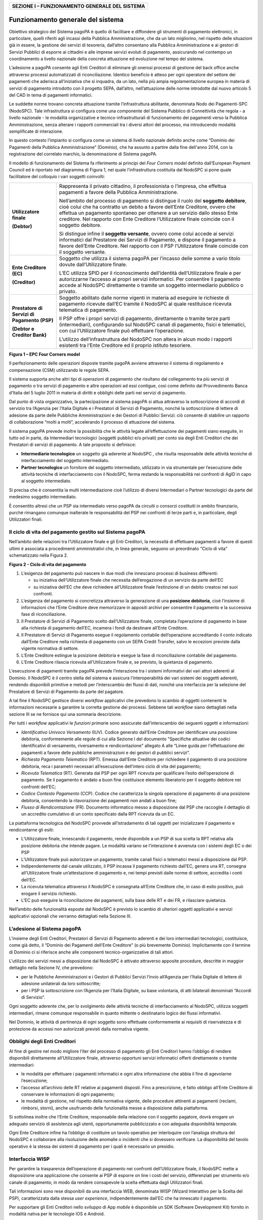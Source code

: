 +----------------------------------------------------+
| **SEZIONE I – FUNZIONAMENTO GENERALE DEL SISTEMA** |
+----------------------------------------------------+

Funzionamento generale del sistema
==================================

Obiettivo strategico del Sistema pagoPA è quello di facilitare e diffondere gli strumenti di pagamento elettronici, in particolare, quelli riferiti
agli incassi della Pubblica Amministrazione, che da un lato migliorino, nel rispetto delle situazioni già in essere, la gestione dei servizi di
tesoreria, dall’altro consentano alla Pubblica Amministrazione e ai gestori di Servizi Pubblici di esporre ai cittadini e alle imprese servizi evoluti
di pagamento, assicurando nel contempo un coordinamento a livello nazionale della concreta attuazione ed evoluzione nel tempo del sistema.

L’adesione a pagoPA consente agli Enti Creditori di eliminare gli onerosi processi di gestione del back office anche attraverso processi automatizzati
di riconciliazione. Identico beneficio è atteso per ogni operatore del settore dei pagamenti che aderisca all’iniziativa che si inquadra, da un lato,
nella più ampia regolamentazione europea in materia di servizi di pagamento introdotto con il progetto SEPA, dall’altro, nell’attuazione delle norme
introdotte dal nuovo articolo 5 del CAD in tema di pagamenti informatici.

Le suddette norme trovano concreta attuazione tramite l’infrastruttura abilitante, denominata Nodo dei Pagamenti-SPC (NodoSPC). Tale infrastruttura si
configura come una componente del Sistema Pubblico di Connettività che regola - a livello nazionale - le modalità organizzative e
tecnico-infrastrutturali di funzionamento dei pagamenti verso la Pubblica Amministrazione, senza alterare i rapporti commerciali tra i diversi attori
del processo, ma introducendo modalità semplificate di interazione.

In questo contesto l’impianto si configura come un sistema di livello nazionale definito anche come “Dominio dei Pagamenti della Pubblica
Amministrazione” (Dominio), che ha assunto a partire dalla fine dell'anno 2014, con la registrazione del correlato marchio, la denominazione di
Sistema pagoPA.

Il modello di funzionamento del Sistema fa riferimento ai principi del *Four Corners* *model* definito dall’European Payment Council ed è riportato
nel diagramma di Figura 1, nel quale l’infrastruttura costituita dal NodoSPC si pone quale facilitatore del colloquio i vari soggetti coinvolti:

+--------------------------------------------------------------------------+--------------------------------------------------------------------------+
| **Utilizzatore finale**                                                  | Rappresenta il privato cittadino, il professionista o l’impresa, che     |
|                                                                          | effettua pagamenti a favore della Pubblica Amministrazione.              |
| **(Debtor)**                                                             |                                                                          |
|                                                                          | Nell’ambito del processo di pagamento si distingue il ruolo del          |
|                                                                          | **soggetto debitore**, cioè colui che ha contratto un debito a favore    |
|                                                                          | dell’Ente Creditore, ovvero che effettua un pagamento spontaneo per      |
|                                                                          | ottenere a un servizio dallo stesso Ente creditore. Nel rapporto con     |
|                                                                          | Ente Creditore l’Utilizzatore finale coincide con il soggetto debitore.  |
|                                                                          |                                                                          |
|                                                                          | Si distingue infine il **soggetto versante**, ovvero come colui accede   |
|                                                                          | ai servizi informatici dal Prestatore dei Servizi di Pagamento, e        |
|                                                                          | dispone il pagamento a favore dell’Ente Creditore. Nel rapporto con il   |
|                                                                          | PSP l’Utilizzatore finale coincide con il soggetto versante.             |
+--------------------------------------------------------------------------+--------------------------------------------------------------------------+
| **Ente Creditore (EC)**                                                  | Soggetto che utilizza il sistema pagoPA per l’incasso delle somme a      |
|                                                                          | vario titolo dovute dall’Utilizzatore finale.                            |
| **(Creditor)**                                                           |                                                                          |
|                                                                          | L’EC utilizza SPID per il riconoscimento dell’identità dell’Utilizzatore |
|                                                                          | finale e per autorizzarne l’accesso ai propri servizi informatici. Per   |
|                                                                          | consentire il pagamento accede al NodoSPC direttamente o tramite un      |
|                                                                          | soggetto intermediario pubblico o privato.                               |
+--------------------------------------------------------------------------+--------------------------------------------------------------------------+
| **Prestatore di Servizi di Pagamento (PSP)**                             | Soggetto abilitato dalle norme vigenti in materia ad eseguire le         |
|                                                                          | richieste di pagamento ricevute dall’EC tramite il NodoSPC al quale      |
| **(Debtor e Creditor Bank)**                                             | restituisce ricevuta telematica di pagamento.                            |
|                                                                          |                                                                          |
|                                                                          | Il PSP offre i propri servizi di pagamento, direttamente o tramite terze |
|                                                                          | parti (intermediari), configurando sul NodoSPC canali di pagamento,      |
|                                                                          | fisici e telematici, con cui l’Utilizzatore finale può effettuare        |
|                                                                          | l’operazione.                                                            |
|                                                                          |                                                                          |
|                                                                          | L’utilizzo dell’infrastruttura del NodoSPC non altera in alcun modo i    |
|                                                                          | rapporti esistenti tra l’Ente Creditore ed il proprio istituto           |
|                                                                          | tesoriere.                                                               |
+--------------------------------------------------------------------------+--------------------------------------------------------------------------+

|image0|

**Figura 1 – EPC Four Corners model**

Il perfezionamento delle operazioni disposte tramite pagoPA avviene attraverso il sistema di regolamento e compensazione (CSM) utilizzando le regole
SEPA.

Il sistema supporta anche altri tipi di operazioni di pagamento che risultano dal collegamento tra più servizi di pagamento o tra servizi di pagamento
e altre operazioni ad essi contigue, così come definito dal Provvedimento Banca d’Italia del 5 luglio 2011 in materia di diritti e obblighi delle
parti nei servizi di pagamento.

Dal punto di vista organizzativo, la partecipazione al sistema pagoPA si attua attraverso la sottoscrizione di accordi di servizio tra l’Agenzia per
l’Italia Digitale e i Prestatori di Servizi di Pagamento, nonché la sottoscrizione di lettere di adesione da parte delle Pubbliche Amministrazioni e
dei Gestori di Pubblici Servizi: ciò consente di stabilire un rapporto di collaborazione “molti a molti”, accelerando il processo di attuazione del
sistema.

Il sistema pagoPA prevede inoltre la possibilità che le attività legate all’effettuazione dei pagamenti siano eseguite, in tutto od in parte, da
Intermediari tecnologici (soggetti pubblici e/o privati) per conto sia degli Enti Creditori che dei Prestatori di servizi di pagamento. A tale
proposito si definisce:

-  **Intermediario tecnologico** un soggetto già aderente al NodoSPC , che risulta responsabile delle attività tecniche di interfacciamento del
   soggetto intermediato.

-  **Partner tecnologico** un fornitore del soggetto intermediato, utilizzato in via strumentale per l’esecuzione delle attività tecniche di
   interfacciamento con il NodoSPC, ferma restando la responsabilità nei confronti di AgID in capo al soggetto intermediato.

Si precisa che è consentita la multi intermediazione cioè l’utilizzo di diversi Intermediari o Partner tecnologici da parte del medesimo soggetto
intermediato.

È consentito altresì che un PSP sia intermediato verso pagoPA da circuiti o consorzi costituiti in ambito finanziario, purché rimangano comunque
inalterate le responsabilità del PSP nei confronti di terze parti e, in particolare, degli Utilizzatori finali.

Il ciclo di vita del pagamento gestito sul Sistema pagoPA
---------------------------------------------------------

Nell’ambito delle relazioni tra l’Utilizzatore finale e gli Enti Creditori, la necessità di effettuare pagamenti a favore di questi ultimi è associata
a procedimenti amministrativi che, in linea generale, seguono un preordinato “Ciclo di vita” schematizzato nella Figura 2.

|image1|

**Figura 2 - Ciclo di vita del pagamento**

1. L’esigenza del pagamento può nascere in due modi che innescano processi di business differenti:

   -  su iniziativa dell’Utilizzatore finale che necessita dell’erogazione di un servizio da parte dell’EC

   -  su iniziativa dell’EC che deve richiedere all’Utilizzatore finale l’estinzione di un debito creatosi nei suoi confronti.

2. L’esigenza del pagamento si concretizza attraverso la generazione di una **posizione debitoria**, cioè l’insieme di informazioni che l’Ente
   Creditore deve memorizzare in appositi archivi per consentire il pagamento e la successiva fase di riconciliazione.

3. Il Prestatore di Servizi di Pagamento scelto dall’Utilizzatore finale, completata l’operazione di pagamento in base alla richiesta di pagamento
   dell’EC, incamera i fondi da destinare all’Ente Creditore.

4. Il Prestatore di Servizi di Pagamento esegue il regolamento contabile dell’operazione accreditando il conto indicato dall’Ente Creditore nella
   richiesta di pagamento con un SEPA Credit Transfer, salvo le eccezioni previste dalla vigente normativa di settore.

5. L’Ente Creditore estingue la posizione debitoria e esegue la fase di riconciliazione contabile del pagamento.

6. L’Ente Creditore rilascia ricevuta all’Utilizzatore finale e, se previsto, la quietanza di pagamento.

L’esecuzione di pagamenti tramite pagoPA prevede l’interazione tra i sistemi informativi dei vari attori aderenti al Dominio. Il NodoSPC è il centro
stella del sistema e assicura l’interoperabilità dei vari sistemi dei soggetti aderenti, rendendo disponibili primitive e metodi per l’interscambio
dei flussi di dati, nonché una interfaccia per la selezione del Prestatore di Servizi di Pagamento da parte del pagatore.

A tal fine il NodoSPC gestisce diversi *workflow* applicativi che prevedono lo scambio di oggetti contenenti le informazioni necessarie a garantire la
corretta gestione dei processi. Sebbene tali *workflow* siano dettagliati nella sezione III se ne fornisce qui una sommaria descrizione.

Per tutti i *workflow* applicativi le *funzioni primari*\ e sono assicurate dall’interscambio dei seguenti oggetti e informazioni:

-  *Identificativo Univoco Versamento* (IUV). Codice generato dall’Ente Creditore per identificare una posizione debitoria, conformemente alle regole
   di cui alla Sezione I del documento "Specifiche attuative dei codici identificativi di versamento, riversamento e rendicontazione" allegato A alle
   “Linee guida per l'effettuazione dei pagamenti a favore delle pubbliche amministrazioni e dei gestori di pubblici servizi”.

-  *Richiesta Pagamento Telematico* (RPT). Emessa dall’Ente Creditore per richiedere il pagamento di una posizione debitoria, reca i parametri
   necessari all’esecuzione dell’intero ciclo di vita del pagamento;

-  *Ricevuta Telematica* (RT). Generata dal PSP per ogni RPT ricevuta per qualificare l’esito dell’operazione di pagamento. Se il pagamento è andato a
   buon fine costituisce elemento liberatorio per il soggetto debitore nei confronti dell’EC;

-  *Codice Contesto Pagamento* (CCP). Codice che caratterizza la singola operazione di pagamento di una posizione debitoria, consentendo la
   rilavorazione dei pagamenti non andati a buon fine;

-  *Flusso di Rendicontazione* (FR). Documento informatico messo a disposizione dal PSP che raccoglie il dettaglio di un accredito cumulativo di un
   conto specificato dalla RPT ricevuta da un EC.

La piattaforma tecnologica del NodoSPC provvede all’istradamento di tali oggetti per inizializzare il pagamento e rendicontarne gli esiti:

-  L’Utilizzatore finale, innescando il pagamento, rende disponibile a un PSP di sua scelta la RPT relativa alla posizione debitoria che intende
   pagare. Le modalità variano se l’interazione è avvenuta con i sistemi degli EC o dei PSP

-  L’Utilizzatore finale può autorizzare un pagamento, tramite canali fisici o telematici messi a disposizione dal PSP.

-  Indipendentemente dal canale utilizzato, il PSP incassa il pagamento richiesto dall’EC, genera una RT, consegna all’Utilizzatore finale
   un’attestazione di pagamento e, nei tempi previsti dalle norme di settore, accredita i conti dell’EC.

-  La ricevuta telematica attraverso il NodoSPC è consegnata all’Ente Creditore che, in caso di esito positivo, può erogare il servizio richiesto.

-  L’EC può eseguire la riconciliazione dei pagamenti, sulla base delle RT e dei FR, e rilasciare quietanza.

Nell’ambito delle funzionalità esposte dal NodoSPC è previsto lo scambio di ulteriori oggetti applicativi e servizi applicativi opzionali che verranno
dettagliati nella Sezione III.

L’adesione al Sistema pagoPA
----------------------------

L’insieme degli Enti Creditori, Prestatori di Servizi di Pagamento aderenti e dei loro intermediari tecnologici, costituisce, come già detto, il
“Dominio dei Pagamenti dell’Ente Creditore” (o più brevemente Dominio). Implicitamente con il termine di Dominio ci si riferisce anche alle componenti
tecnico-organizzative di tali attori.

L’utilizzo dei servizi messi a disposizione dal NodoSPC è attivato attraverso apposite procedure, descritte in maggior dettaglio nella Sezione IV, che
prevedono:

-  per le Pubbliche Amministrazioni e i Gestori di Pubblici Servizi l’invio all’Agenzia per l’Italia Digitale di lettere di adesione unilaterali da
   loro sottoscritte;

-  per i PSP la sottoscrizione con l’Agenzia per l’Italia Digitale, su base volontaria, di atti bilaterali denominati “Accordi di Servizio”.

Ogni soggetto aderente che, per lo svolgimento delle attività tecniche di interfacciamento al NodoSPC, utilizza soggetti intermediari, rimane comunque
responsabile in quanto mittente o destinatario logico dei flussi informativi.

Nel Dominio, le attività di pertinenza di ogni soggetto sono effettuate conformemente ai requisiti di riservatezza e di protezione da accessi non
autorizzati previsti dalla normativa vigente.

Obblighi degli Enti Creditori
-----------------------------

Al fine di gestire nel modo migliore l’iter del processo di pagamento gli Enti Creditori hanno l’obbligo di rendere disponibili direttamente
all’Utilizzatore finale, attraverso opportuni servizi informatici offerti direttamente o tramite intermediari:

-  le modalità per effettuare i pagamenti informatici e ogni altra informazione che abbia il fine di agevolarne l’esecuzione;

-  l’accesso all’archivio delle RT relative ai pagamenti disposti. Fino a prescrizione, è fatto obbligo all’Ente Creditore di conservare le
   informazioni di ogni pagamento;

-  le modalità di gestione, nel rispetto della normativa vigente, delle procedure attinenti ai pagamenti (reclami, rimborsi, storni), anche usufruendo
   delle funzionalità messe a disposizione dalla piattaforma.

Si sottolinea inoltre che l’Ente Creditore, responsabile della relazione con il soggetto pagatore, dovrà erogare un adeguato servizio di assistenza
agli utenti, opportunamente pubblicizzato e con adeguata disponibilità temporale.

Ogni Ente Creditore infine ha l’obbligo di costituire un tavolo operativo per interloquire con l’analoga struttura del NodoSPC e collaborare alla
risoluzione delle anomalie o incidenti che si dovessero verificare. La disponibilità del tavolo operativo è la stessa dei sistemi di pagamento per i
quali è necessario un presidio.

Interfaccia WISP 
-----------------

Per garantire la trasparenza dell’operazione di pagamento nei confronti dell’Utilizzatore finale, il NodoSPC mette a disposizione una applicazione che
consente ai PSP di esporre on line i costi del servizio, differenziati per strumento e/o canale di pagamento, in modo da rendere consapevole la scelta
effettuata dagli Utilizzatori finali.

Tali informazioni sono rese disponibili da una interfaccia WEB, denominata WISP (Wizard Interattivo per la Scelta del PSP), caratterizzata dalla
stessa *user experience*, indipendentemente dall’EC che ha innescato il pagamento.

Per supportare gli Enti Creditori nello sviluppo di App *mobile* è disponibile un SDK (Software Development Kit) fornito in modalità nativa per le
tecnologie IOS e Android.

La funzione WISP mantiene inalterata la facoltà in capo al Prestatore di Servizi di Pagamento di stabilire costi di servizio di maggior favore per
gruppi o singoli Utilizzatori finali, purché non ricada sul NodoSPC l’onere di promuovere e pubblicizzare tali specificità.

Funzioni accessorie di controllo 
---------------------------------

Il Sistema prevede modalità di controllo focalizzate sulla verifica della corretta applicazione degli Standard di Servizio (p.e. norme di
comportamento, livelli di Servizio garantiti, ecc.) e dei processi che da questi derivano.

A supporto di tali funzioni, ogni soggetto (Enti Creditori e Prestatori di Servizi di Pagamento aderenti, NodoSPC) deve registrare all’interno del
proprio sistema ogni singolo evento significativo dal punto di vista applicativo al fine di tenerne traccia.

L’insieme di tali registrazioni, indipendentemente dalle peculiarità tecniche delle soluzioni adottate da ciascun soggetto che definisce in autonomia
tali aspetti, costituisce il “Giornale degli Eventi” che riporta gli estremi di tutte le situazioni verificatesi nell’esecuzione dell’operazione di
pagamento nelle varie tratte coinvolte (tra Enti Creditori e NodoSPC, nel NodoSPC, tra NodoSPC e Prestatori di Servizi di Pagamento).Tali informazioni
devono essere rese disponibili ai tavoli operativi nei formati definiti in Sezione III).

Sicurezza e conservazione
-------------------------

Tutte le informazioni trattate nell’ambito del Sistema saranno gestite dai diversi attori che interagiscono con il NodoSPC, ciascuno nell’ambito della
propria competenza e responsabilità, nel rispetto della vigente normativa in materia di conservazione dei documenti informatici e di sicurezza dei
dati.

In merito, si rammenta che la conservazione è finalizzata a proteggere nel tempo i documenti informatici e i dati ivi contenuti, assicurandone, tra
l’altro, l'integrità al fine di preservare il valore probatorio del documento informatico.

*Software Development KIT* per applicazioni “mobile”
----------------------------------------------------

Per supportare lo sviluppo di App *mobile* rilasciate dagli Enti Creditori, che includano funzionalità di pagamento, l’Agenzia per l’Italia Digitale
rende disponibile un SDK (Software Development Kit) che consente una rapida integrazione delle funzioni del NodoSPC.

Lo SDK è disponibile in download, previa sottoscrizione di un apposito *disclaimer*, fra gli strumenti GitHub del sito https://developers.italia.it/ e
fornito in modalità nativa per le due principali tecnologie presenti sul mercato: IOS e Android.

.. |image0| image:: media_FunzionamentoGeneraleDelSistema/media/image1.png
   :width: 3.39472in
   :height: 2.11312in
.. |image1| image:: media_FunzionamentoGeneraleDelSistema/media/image2.png
   :width: 6.43198in
   :height: 0.93413in
